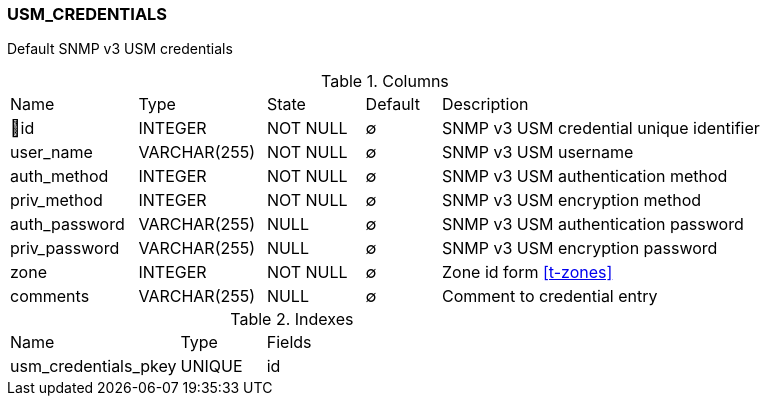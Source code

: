 [[t-usm-credentials]]
=== USM_CREDENTIALS

Default SNMP v3 USM credentials

.Columns
[cols="17,17,13,10,43a"]
|===
|Name|Type|State|Default|Description
|🔑id
|INTEGER
|NOT NULL
|∅
|SNMP v3 USM credential unique identifier

|user_name
|VARCHAR(255)
|NOT NULL
|∅
|SNMP v3 USM username

|auth_method
|INTEGER
|NOT NULL
|∅
|SNMP v3 USM authentication method

|priv_method
|INTEGER
|NOT NULL
|∅
|SNMP v3 USM encryption method

|auth_password
|VARCHAR(255)
|NULL
|∅
|SNMP v3 USM authentication password

|priv_password
|VARCHAR(255)
|NULL
|∅
|SNMP v3 USM encryption password

|zone
|INTEGER
|NOT NULL
|∅
|Zone id form <<t-zones>>

|comments
|VARCHAR(255)
|NULL
|∅
|Comment to credential entry
|===

.Indexes
[cols="30,15,55a"]
|===
|Name|Type|Fields
|usm_credentials_pkey
|UNIQUE
|id

|===
